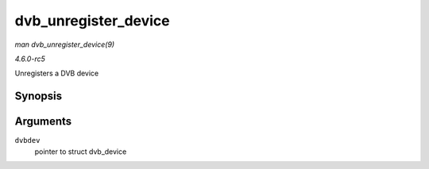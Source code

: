 .. -*- coding: utf-8; mode: rst -*-

.. _API-dvb-unregister-device:

=====================
dvb_unregister_device
=====================

*man dvb_unregister_device(9)*

*4.6.0-rc5*

Unregisters a DVB device


Synopsis
========

.. c:function:: void dvb_unregister_device( struct dvb_device * dvbdev )

Arguments
=========

``dvbdev``
    pointer to struct dvb_device


.. ------------------------------------------------------------------------------
.. This file was automatically converted from DocBook-XML with the dbxml
.. library (https://github.com/return42/sphkerneldoc). The origin XML comes
.. from the linux kernel, refer to:
..
.. * https://github.com/torvalds/linux/tree/master/Documentation/DocBook
.. ------------------------------------------------------------------------------
